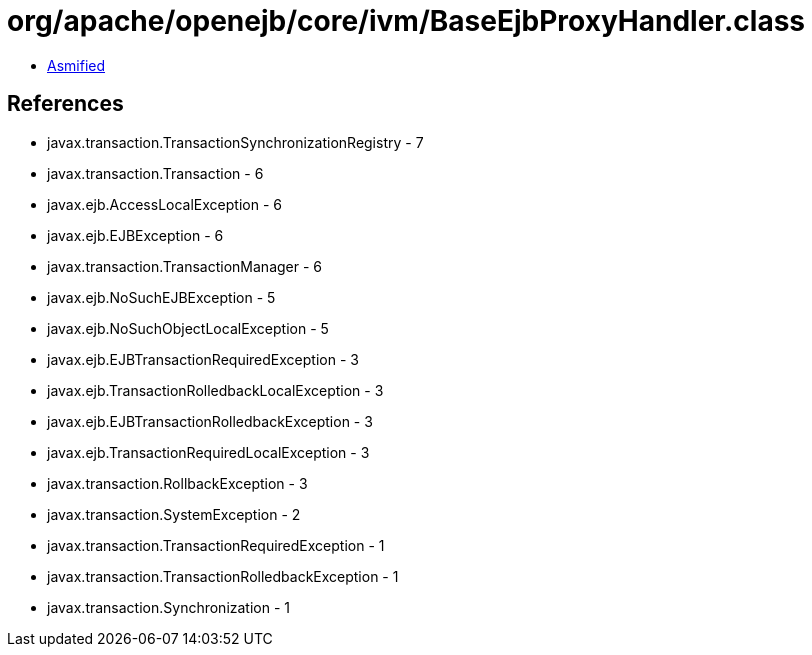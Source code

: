 = org/apache/openejb/core/ivm/BaseEjbProxyHandler.class

 - link:BaseEjbProxyHandler-asmified.java[Asmified]

== References

 - javax.transaction.TransactionSynchronizationRegistry - 7
 - javax.transaction.Transaction - 6
 - javax.ejb.AccessLocalException - 6
 - javax.ejb.EJBException - 6
 - javax.transaction.TransactionManager - 6
 - javax.ejb.NoSuchEJBException - 5
 - javax.ejb.NoSuchObjectLocalException - 5
 - javax.ejb.EJBTransactionRequiredException - 3
 - javax.ejb.TransactionRolledbackLocalException - 3
 - javax.ejb.EJBTransactionRolledbackException - 3
 - javax.ejb.TransactionRequiredLocalException - 3
 - javax.transaction.RollbackException - 3
 - javax.transaction.SystemException - 2
 - javax.transaction.TransactionRequiredException - 1
 - javax.transaction.TransactionRolledbackException - 1
 - javax.transaction.Synchronization - 1
